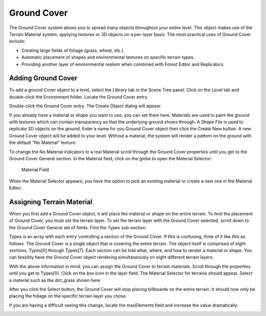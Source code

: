 Ground Cover
============

The Ground Cover system allows you to spread many objects throughout your entire level. This object makes use of the Terrain Material system, applying textures or 3D objects on a per-layer basis. The most practical uses of Ground Cover include:

* Creating large fields of foliage (grass, wheat, etc.)
* Automatic placement of shapes and environmental textures on specific terrain types.
* Providing another layer of environmental realism when combined with Forest Editor and Replicators.

Adding Ground Cover
-------------------

To add a ground Cover object to a level, select the Library tab in the Scene Tree panel. Click on the Level tab and double-click the Environment folder. Locate the Ground Cover entry.

.. image:: groundcover/GroundCoverLibrary.jpg

Double-click the Ground Cover entry. The Create Object dialog will appear.

.. image:: groundcover/CreateGround Cover.jpg

If you already have a material or shape you want to use, you can set them here. Materials are used to paint the ground with textures which can contain transparency so that the underlying ground shows through. A Shape File is used to replicate 3D objects on the ground. Enter a name for you Ground Cover object then click the Create New button. A new Ground Cover object will be added to your level. Without a material, the system will render a pattern on the ground with the default "No Material" texture:

.. image:: groundcover/GroundCoverAdded.jpg

To change the No Material indicators to a real Material scroll through the Ground Cover properties until you get to the Ground Cover General section. In the Material field, click on the globe to open the Material Selector:

.. figure:: groundcover/GCMaterialField.jpg
	
	Material Field

When the Material Selector appears, you have the option to pick an existing material or create a new one in the Material Editor.

Assigning Terrain Material
--------------------------

When you first add a Ground Cover object, it will place the material or shape on the entire terrain. To limit the placement of Ground Cover, you must set the terrain layer. To set the terrain layer with the Ground Cover selected, scroll down to the Ground Cover General set of fields. Find the Types sub-section.

.. image:: groundcover/GCLayers.jpg

Types is an array with each entry controlling a section of the Ground Cover. If this is confusing, think of it like this as follows. The Ground Cover is a single object that is covering the entire terrain. The object itself is comprised of eight sections, Types[0] through Types[7]. Each section can be told what, where, and how to render a material or shape. You can feasibly have the Ground Cover object rendering simultaneously on eight different terrain layers.

With the above information in mind, you can assign the Ground Cover to terrain materials. Scroll through the properties until you get to Types[0]. Click on the box icon in the layer field. The Material Selector for terrains should appear. Select a material such as the dirt_grass shown here:

.. image:: groundcover/GCPickGrass.jpg

After you click the Select button, the Ground Cover will stop placing billboards on the entire terrain. It should now only be placing the foliage on the specific terrain layer you chose.

.. image:: groundcover/GCCoverGrass.jpg

If you are having a difficult seeing this change, locate the maxElements field and increase the value dramatically:

.. image:: groundcover/GCIncreaseCount.jpg
